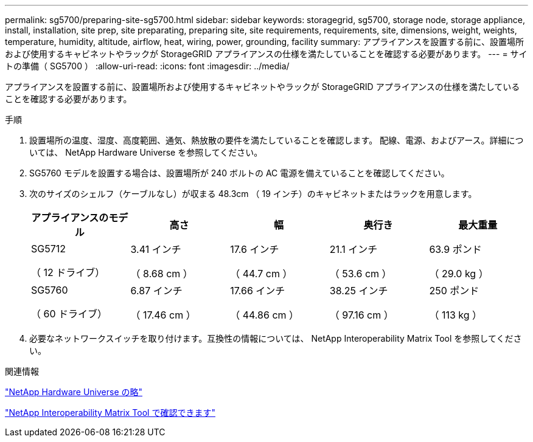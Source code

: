 ---
permalink: sg5700/preparing-site-sg5700.html 
sidebar: sidebar 
keywords: storagegrid, sg5700, storage node, storage appliance, install, installation, site prep, site preparating, preparing site, site requirements, requirements, site, dimensions, weight, weights, temperature, humidity, altitude, airflow, heat, wiring, power, grounding, facility 
summary: アプライアンスを設置する前に、設置場所および使用するキャビネットやラックが StorageGRID アプライアンスの仕様を満たしていることを確認する必要があります。 
---
= サイトの準備（ SG5700 ）
:allow-uri-read: 
:icons: font
:imagesdir: ../media/


[role="lead"]
アプライアンスを設置する前に、設置場所および使用するキャビネットやラックが StorageGRID アプライアンスの仕様を満たしていることを確認する必要があります。

.手順
. 設置場所の温度、湿度、高度範囲、通気、熱放散の要件を満たしていることを確認します。 配線、電源、およびアース。詳細については、 NetApp Hardware Universe を参照してください。
. SG5760 モデルを設置する場合は、設置場所が 240 ボルトの AC 電源を備えていることを確認してください。
. 次のサイズのシェルフ（ケーブルなし）が収まる 48.3cm （ 19 インチ）のキャビネットまたはラックを用意します。
+
|===
| アプライアンスのモデル | 高さ | 幅 | 奥行き | 最大重量 


 a| 
SG5712

（ 12 ドライブ）
 a| 
3.41 インチ

（ 8.68 cm ）
 a| 
17.6 インチ

（ 44.7 cm ）
 a| 
21.1 インチ

（ 53.6 cm ）
 a| 
63.9 ポンド

（ 29.0 kg ）



 a| 
SG5760

（ 60 ドライブ）
 a| 
6.87 インチ

（ 17.46 cm ）
 a| 
17.66 インチ

（ 44.86 cm ）
 a| 
38.25 インチ

（ 97.16 cm ）
 a| 
250 ポンド

（ 113 kg ）

|===
. 必要なネットワークスイッチを取り付けます。互換性の情報については、 NetApp Interoperability Matrix Tool を参照してください。


.関連情報
https://hwu.netapp.com["NetApp Hardware Universe の略"^]

https://mysupport.netapp.com/matrix["NetApp Interoperability Matrix Tool で確認できます"^]
